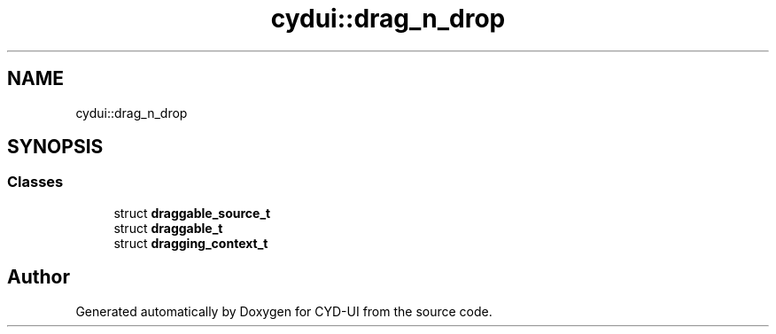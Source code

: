 .TH "cydui::drag_n_drop" 3 "CYD-UI" \" -*- nroff -*-
.ad l
.nh
.SH NAME
cydui::drag_n_drop
.SH SYNOPSIS
.br
.PP
.SS "Classes"

.in +1c
.ti -1c
.RI "struct \fBdraggable_source_t\fP"
.br
.ti -1c
.RI "struct \fBdraggable_t\fP"
.br
.ti -1c
.RI "struct \fBdragging_context_t\fP"
.br
.in -1c
.SH "Author"
.PP 
Generated automatically by Doxygen for CYD-UI from the source code\&.
